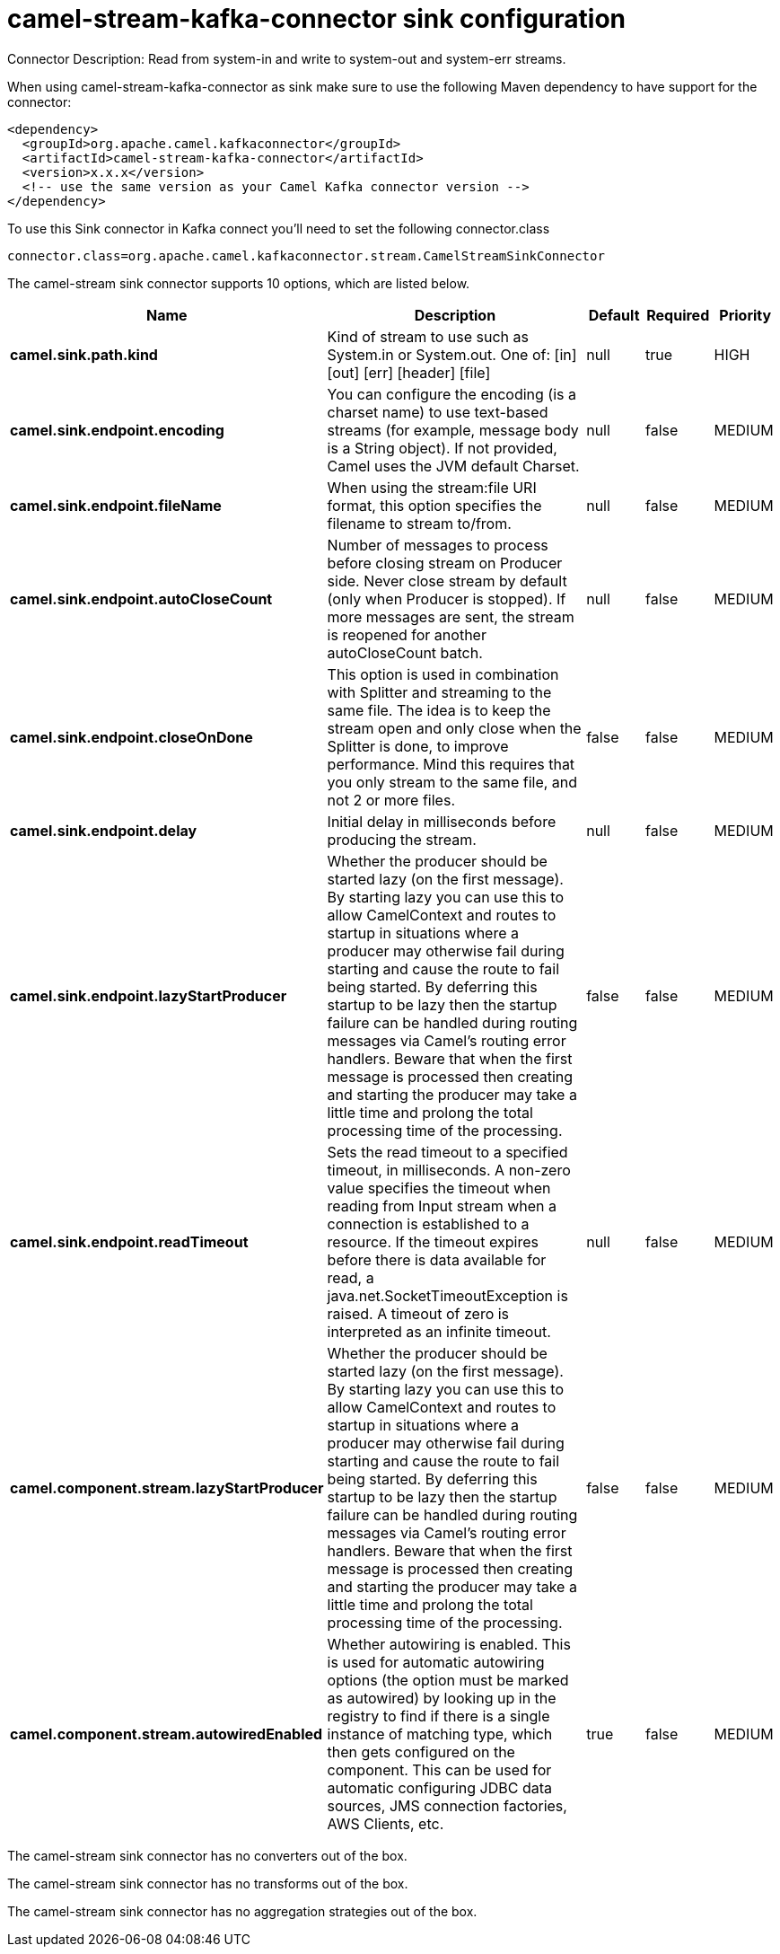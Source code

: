 // kafka-connector options: START
[[camel-stream-kafka-connector-sink]]
= camel-stream-kafka-connector sink configuration

Connector Description: Read from system-in and write to system-out and system-err streams.

When using camel-stream-kafka-connector as sink make sure to use the following Maven dependency to have support for the connector:

[source,xml]
----
<dependency>
  <groupId>org.apache.camel.kafkaconnector</groupId>
  <artifactId>camel-stream-kafka-connector</artifactId>
  <version>x.x.x</version>
  <!-- use the same version as your Camel Kafka connector version -->
</dependency>
----

To use this Sink connector in Kafka connect you'll need to set the following connector.class

[source,java]
----
connector.class=org.apache.camel.kafkaconnector.stream.CamelStreamSinkConnector
----


The camel-stream sink connector supports 10 options, which are listed below.



[width="100%",cols="2,5,^1,1,1",options="header"]
|===
| Name | Description | Default | Required | Priority
| *camel.sink.path.kind* | Kind of stream to use such as System.in or System.out. One of: [in] [out] [err] [header] [file] | null | true | HIGH
| *camel.sink.endpoint.encoding* | You can configure the encoding (is a charset name) to use text-based streams (for example, message body is a String object). If not provided, Camel uses the JVM default Charset. | null | false | MEDIUM
| *camel.sink.endpoint.fileName* | When using the stream:file URI format, this option specifies the filename to stream to/from. | null | false | MEDIUM
| *camel.sink.endpoint.autoCloseCount* | Number of messages to process before closing stream on Producer side. Never close stream by default (only when Producer is stopped). If more messages are sent, the stream is reopened for another autoCloseCount batch. | null | false | MEDIUM
| *camel.sink.endpoint.closeOnDone* | This option is used in combination with Splitter and streaming to the same file. The idea is to keep the stream open and only close when the Splitter is done, to improve performance. Mind this requires that you only stream to the same file, and not 2 or more files. | false | false | MEDIUM
| *camel.sink.endpoint.delay* | Initial delay in milliseconds before producing the stream. | null | false | MEDIUM
| *camel.sink.endpoint.lazyStartProducer* | Whether the producer should be started lazy (on the first message). By starting lazy you can use this to allow CamelContext and routes to startup in situations where a producer may otherwise fail during starting and cause the route to fail being started. By deferring this startup to be lazy then the startup failure can be handled during routing messages via Camel's routing error handlers. Beware that when the first message is processed then creating and starting the producer may take a little time and prolong the total processing time of the processing. | false | false | MEDIUM
| *camel.sink.endpoint.readTimeout* | Sets the read timeout to a specified timeout, in milliseconds. A non-zero value specifies the timeout when reading from Input stream when a connection is established to a resource. If the timeout expires before there is data available for read, a java.net.SocketTimeoutException is raised. A timeout of zero is interpreted as an infinite timeout. | null | false | MEDIUM
| *camel.component.stream.lazyStartProducer* | Whether the producer should be started lazy (on the first message). By starting lazy you can use this to allow CamelContext and routes to startup in situations where a producer may otherwise fail during starting and cause the route to fail being started. By deferring this startup to be lazy then the startup failure can be handled during routing messages via Camel's routing error handlers. Beware that when the first message is processed then creating and starting the producer may take a little time and prolong the total processing time of the processing. | false | false | MEDIUM
| *camel.component.stream.autowiredEnabled* | Whether autowiring is enabled. This is used for automatic autowiring options (the option must be marked as autowired) by looking up in the registry to find if there is a single instance of matching type, which then gets configured on the component. This can be used for automatic configuring JDBC data sources, JMS connection factories, AWS Clients, etc. | true | false | MEDIUM
|===



The camel-stream sink connector has no converters out of the box.





The camel-stream sink connector has no transforms out of the box.





The camel-stream sink connector has no aggregation strategies out of the box.
// kafka-connector options: END
